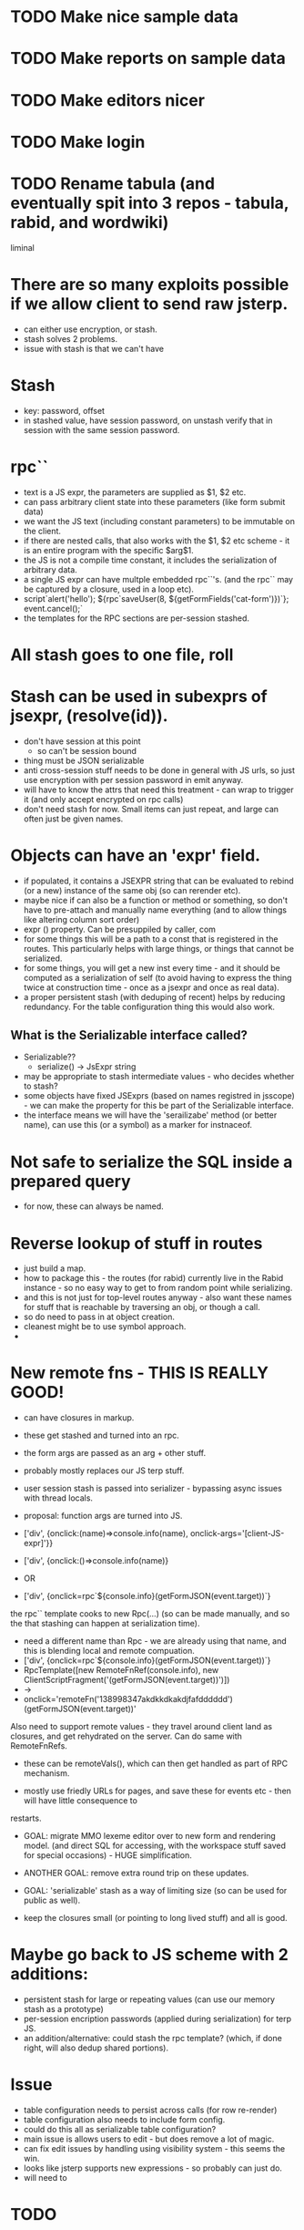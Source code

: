 * TODO Make nice sample data
* TODO Make reports on sample data
* TODO Make editors nicer
* TODO Make login
* TODO Rename tabula (and eventually spit into 3 repos - tabula, rabid, and wordwiki)
liminal

* There are so many exploits possible if we allow client to send raw jsterp.
- can either use encryption, or stash.
- stash solves 2 problems.
- issue with stash is that we can't have 
* Stash
- key: password, offset
- in stashed value, have session password, on unstash verify that in session with
  the same session password.
* rpc``
- text is a JS expr, the parameters are supplied as $1, $2 etc.
- can pass arbitrary client state into these parameters (like form submit data)
- we want the JS text (including constant parameters) to be immutable on the client.
- if there are nested calls, that also works with the $1, $2 etc scheme - it is an entire program
  with the specific $arg$1.
- the JS is not a compile time constant, it includes the serialization of arbitrary
  data.
- a single JS expr can have multple embedded rpc``'s. (and the rpc`` may be captured
  by a closure, used in a loop etc).
- script`alert('hello'); ${rpc`saveUser(8, ${getFormFields('cat-form')})`}; event.cancel();`
- the templates for the RPC sections are per-session stashed.

* All stash goes to one file, roll





* Stash can be used in subexprs of jsexpr, (resolve(id)).
- don't have session at this point
  - so can't be session bound
- thing must be JSON serializable
- anti cross-session stuff needs to be done in general with JS urls, so
  just use encryption with per session password in emit anyway.
- will have to know the attrs that need this treatment - can wrap to trigger
  it (and only accept encrypted on rpc calls)
- don't need stash for now.  Small items can just repeat, and large can
  often just be given names.


* Objects can have an 'expr' field.
- if populated, it contains a JSEXPR string that can be evaluated to rebind
  (or a new) instance of the same obj (so can rerender etc).
- maybe nice if can also be a function or method or something, so
  don't have to pre-attach and manually name everything (and to allow things
  like altering column sort order)
- expr () property.  Can be presuppiled by caller, com
- for some things this will be a path to a const that is registered in the
  routes.  This particularly helps with large things, or things that
  cannot be serialized.
- for some things, you will get a new inst every time - and it should be
  computed as a serialization of self (to avoid having to express the thing
  twice at construction time - once as a jsexpr and once as real data).
- a proper persistent stash (with deduping of recent) helps by reducing
  redundancy.  For the table configuration thing this would also work.
** What is the Serializable interface called?
- Serializable??
  - serialize() -> JsExpr string
- may be appropriate to stash intermediate values - who decides whether to stash?
- some objects have fixed JSExprs (based on names registred in jsscope) - we can
  make the property for this be part of the Serializable interface.
- the interface means we will have the 'serailizabe' method (or better name), can
  use this (or a symbol) as a marker for instnaceof.
* Not safe to serialize the SQL inside a prepared query
- for now, these can always be named.
* Reverse lookup of stuff in routes
- just build a map.
- how to package this - the routes (for rabid) currently live in the Rabid instance -
  so no easy way to get to from random point while serializing.
- and this is not just for top-level routes anyway - also want these names for
  stuff that is reachable by traversing an obj, or though a call.
- so do need to pass in at object creation.
- cleanest might be to use symbol approach.
- 
    




* New remote fns - THIS IS REALLY GOOD!
- can have closures in markup.
- these get stashed and turned into an rpc.
- the form args are passed as an arg + other stuff.
- probably mostly replaces our JS terp stuff.
- user session stash is passed into serializer - bypassing async issues with thread locals.

- proposal: function args are turned into JS.
- ['div', {onclick:(name)=>console.info(name), onclick-args='[client-JS-expr]'}}
- ['div', {onclick:()=>console.info(name)}
- OR

- ['div', {onclick=rpc`${console.info}(getFormJSON(event.target))`}
the rpc`` template cooks to new Rpc(...) (so can be made manually, and so the that stashing can happen
at serialization time).
- need a different name than Rpc - we are already using that name, and this is blending local and
  remote compuation.
- ['div', {onclick=rpc`${console.info}(getFormJSON(event.target))`}
- RpcTemplate([new RemoteFnRef(console.info), new ClientScriptFragment('(getFormJSON(event.target))')])
- ->
- onclick='remoteFn('138998347akdkkdkakdjfafdddddd')(getFormJSON(event.target))'

Also need to support remote values - they travel around client land as closures, and get rehydrated
on the server.   Can do same with RemoteFnRefs.
- these can be remoteVals(), which can then get handled as part of RPC mechanism.


- mostly use friedly URLs for pages, and save these for events etc - then will have little consequence to
restarts.

- GOAL: migrate MMO lexeme editor over to new form and rendering model.  (and direct SQL for accessing,  with the
  workspace stuff saved for special occasions) - HUGE simplification.
- ANOTHER GOAL: remove extra round trip on these updates.

- GOAL: 'serializable' stash as a way of limiting size (so can be used for public as well).

- keep the closures small (or pointing to long lived stuff) and all is good.
* Maybe go back to JS scheme with 2 additions:
- persistent stash for large or repeating values (can use our memory stash as a prototype)
- per-session encription passwords (applied during serialization) for terp JS.
- an addition/alternative: could stash the rpc template?  (which, if done right, will also dedup shared portions).
  
* Issue
- table configuration needs to persist across calls (for row re-render)
- table configuration also needs to include form config.
- could do this all as serializable table configuration?
- main issue is allows users to edit - but does remove a lot of magic.
- can fix edit issues by handling using visibility system - this seems the win.
- looks like jsterp supports new expressions - so probably can just do.
- will need to 

* TODO
- add way of marking fields as part of the default render.
- will also want markers for part of default editor.
- default_render default_edit


* TODO
- fixup various kinds of widget editors.
- add permission tags.
- add login
- make pages render using new model.
- make 

* TODO 
* TODAY get new url scheme working + public
- /resources/foo.jpg
  user.get(7)
  raccoon.home()
* TODO New - non class based page scheme (compositional)
-
* TODO add login (so can make public)
* TODO make table editor work nice
* TODO make nice sample data (with events, perhaps real volunteers)
* TODO make nice reports
* TODO make so AI can help


* TODAY
- get list + form rendering + form reloading running from new model.



* What
rabid.redraccoon.org (or rabid.rrbr.org will 301 to rabid.redraccoon.org)

* Sched for Board
- cannot be Tue, Wed, Thu, Fri evening (programming all these times)
- cannot be Sun, Mon (staff 2 day weekend)
- cannot be Sat during day.
- When?
  - Sat 4pm (after cleanup)???
- also, nobody wants to come in for more times in the summer.


PROPOSAL:
- we are already cancelling volunteer nights on first tue of month, and most
  board members are already coming in for that.
- how about 6:30->7:00 is this period on the first Tue of every month, and if
  we need extra time, can do after meeting.
- All staff available in this shift.

* Model

Home page



￼
Bike Shop Hours:

Tuesday:   2 PM - 6 PM

Thursday: 2 PM - 6 PM

Friday:     2 PM - 8 PM

Saturday:  10 AM - 3 PM

On Saturday, we are behind the building.

- a few member details, click to edit.
- upcoming events
- tasks you have committed to
- news_items
- your recent timesheet entries

- member
  - password_hash
  - member_session

- timesheet_entry

- session
  - session_commitment

- bike_sale

- committee
  - committee_member
  - committee_task (inc recurring)
    - one level of subtask (self join, but only one level)
  - task_discussion

- upcoming_meetings
  - including by committee

- announcements
  - including by committee

- service
  - whole bike status system here
  - version that includes lots of text that people can follow though with
    (and links to videos) - intermixed with the controls.
  - so 'grasp the wheel ..., try to ...'  then the checkbox.
    - can do these not using popups to avoid the reload wait (can use
      alternative model for this system)
      
  - status_wheel
    
  - status_v_brake
  - status_bottom_bracket
  - status_headset

  - status_wheel
    - cones_too_tight
    - cones_too_loose
    - missing_spoke
    - tru
    - replace_wheel
    - 

  - status_tire
    - flat_tire
    - replace_tire
  - status_change_history
    

  - v_brake
    - pads_worn_out
    - pads_not_centered
    - pads_not_aligned
    - does_not_move_well
      - high_friction_in_cable
      - high_friction_in_arms
    - arm_missing
    - wrong_pull_brake_lever

* PROPOSAL
- [ ] TableMetadata would migrate to be a wrapper over the table, jsterp would
  dispatch into here for stuff.
- [ ] Similar wrapper on item, also jsterp reachable.
- [ ] Field is similarly dispatchable by jsterp
- [ ] tables need not be physical - can be parameters to a tx, a view, or the
  output of a join (more thinking about addressing in this case).
- [ ] have concrete bases + typed specifics.
- [ ] master-detail support.
- [ ] not the whole show, can just do SQL and render as html.
* NEXT
- [ ] switch to generic table renderer
- [ ] start building user as a class to allow more reuse.
- [ ] 


* NEXT
- [ ] make more field types render.
- [ ] make generic reload work.
- [ ] make list render generic.
- [ ] make pages for editing all types.

- [ ] make good sample data.
- [ ] make schema generated from fields.
- [ ] make event calendar work
- [ ] consider rendering schema from fields.

* Model for bike state
- component_v_brake
  - position (front/rear)
  - cable damaged
  - centering off
  - pads worn
  - washers in wrong position + detail

- every change also logged WRT the component (so see change log for each
  component + each bike)

- top level queries the 20 tables
  - shows current issues as text (and changes)
  - click to bring up the editor for that item.
  - at bottom have buttons list for introducing new issues.
    - so scroll to brake section, and choose 'new front v-brake issue'.
      (works even if already have front v-brake issues, just brings up
      editor).


* NEXT Make editor, render etc driven by field metadata
- goal is generic list editing does not require repeating everything.
- configurable for extension.
* NEXT make work with other tables
* NEXT fill with fake data and make some reports
* NEXT document well enough for claude to start being productive.
* NEXT add login and user adding
* NEXT Play with NFC sticker
* NEXT Experiment with adding/dropping fields
